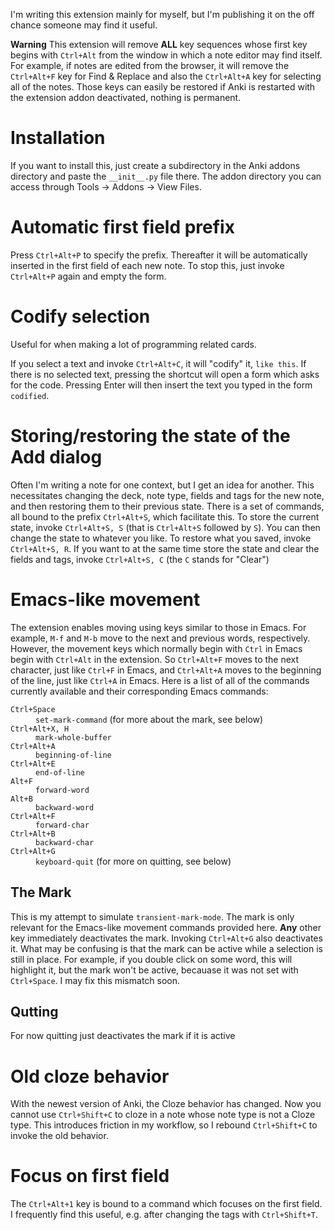 I'm writing this extension mainly for myself, but I'm publishing it on the off chance someone may find it useful.

*Warning* This extension will remove *ALL* key sequences whose first key begins with ~Ctrl+Alt~ from the window in which a note editor may find itself. For example, if notes are edited from the browser, it will remove the ~Ctrl+Alt+F~ key for Find & Replace and also the ~Ctrl+Alt+A~ key for selecting all of the notes. Those keys can easily be restored if Anki is restarted with the extension addon deactivated, nothing is permanent.

* Installation
If you want to install this, just create a subdirectory in the Anki addons directory and paste the ~__init__.py~ file there. The addon directory you can access through Tools -> Addons -> View Files.
* Automatic first field prefix
Press ~Ctrl+Alt+P~ to specify the prefix. Thereafter it will be automatically inserted in the first field of each new note. To stop this, just invoke ~Ctrl+Alt+P~ again and empty the form.
* Codify selection
Useful for when making a lot of programming related cards.

If you select a text and invoke ~Ctrl+Alt+C~, it will "codify" it, ~like this~. If there is no selected text, pressing the shortcut will open a form which asks for the code. Pressing Enter will then insert the text you typed in the form ~codified~.
* Storing/restoring the state of the Add dialog
Often I'm writing a note for one context, but I get an idea for another. This necessitates changing the deck, note type, fields and tags for the new note, and then restoring them to their previous state. There is a set of commands, all bound to the prefix ~Ctrl+Alt+S~, which facilitate this. To store the current state, invoke ~Ctrl+Alt+S, S~ (that is ~Ctrl+Alt+S~ followed by ~S~). You can then change the state to whatever you like. To restore what you saved, invoke ~Ctrl+Alt+S, R~. If you want to at the same time store the state and clear the fields and tags, invoke ~Ctrl+Alt+S, C~ (the ~C~ stands for "Clear")
* Emacs-like movement
The extension enables moving using keys similar to those in Emacs. For example, ~M-f~ and ~M-b~ move to the next and previous words, respectively. However, the movement keys which normally begin with ~Ctrl~ in Emacs begin with ~Ctrl+Alt~ in the extension. So ~Ctrl+Alt+F~ moves to the next character, just like ~Ctrl+F~ in Emacs, and ~Ctrl+Alt+A~ moves to the beginning of the line, just like ~Ctrl+A~ in Emacs. Here is a list of all of the commands currently available and their corresponding Emacs commands:
- ~Ctrl+Space~ :: ~set-mark-command~ (for more about the mark, see below)
- ~Ctrl+Alt+X, H~ :: ~mark-whole-buffer~
- ~Ctrl+Alt+A~ :: ~beginning-of-line~
- ~Ctrl+Alt+E~ :: ~end-of-line~
- ~Alt+F~ :: ~forward-word~
- ~Alt+B~ :: ~backward-word~
- ~Ctrl+Alt+F~ :: ~forward-char~
- ~Ctrl+Alt+B~ :: ~backward-char~
- ~Ctrl+Alt+G~ :: ~keyboard-quit~ (for more on quitting, see below)
** The Mark
This is my attempt to simulate ~transient-mark-mode~. The mark is only relevant for the Emacs-like movement commands provided here. *Any* other key immediately deactivates the mark. Invoking ~Ctrl+Alt+G~ also deactivates it. What may be confusing is that the mark can be active while a selection is still in place. For example, if you double click on some word, this will highlight it, but the mark won't be active, becauase it was not set with ~Ctrl+Space~. I may fix this mismatch soon.
** Qutting
For now quitting just deactivates the mark if it is active
* Old cloze behavior
With the newest version of Anki, the Cloze behavior has changed. Now you cannot use ~Ctrl+Shift+C~ to cloze in a note whose note type is not a Cloze type. This introduces friction in my workflow, so I rebound ~Ctrl+Shift+C~ to invoke the old behavior.
* Focus on first field
The ~Ctrl+Alt+1~ key is bound to a command which focuses on the first field. I frequently find this useful, e.g. after changing the tags with ~Ctrl+Shift+T~.
